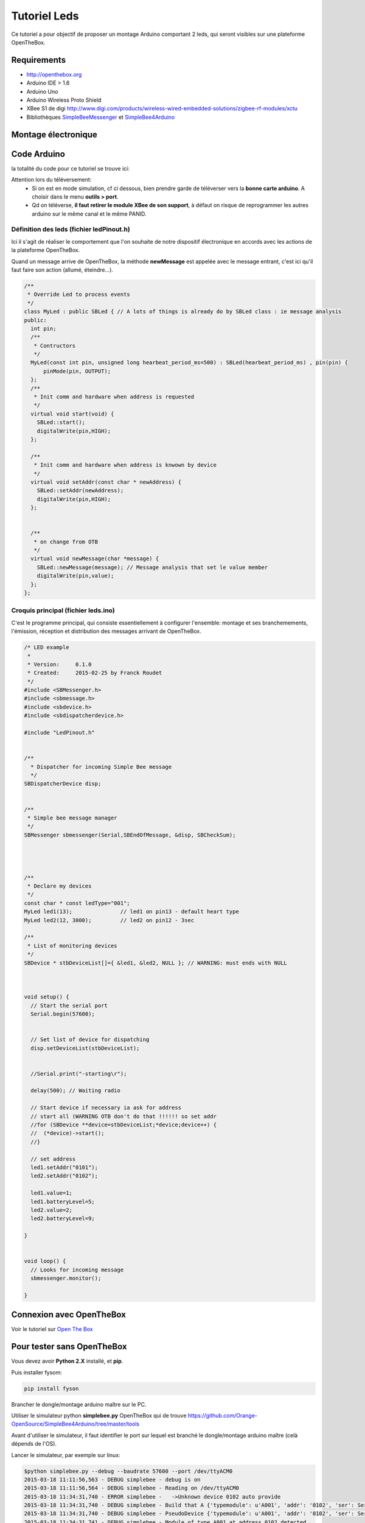 =============
Tutoriel Leds
=============


Ce tutoriel a pour objectif de proposer un montage Arduino comportant 2 leds, qui seront visibles sur une plateforme OpenTheBox.


.. _`Open The Box`: http://www.openthebox.org
.. |OTBlogo| image:: http://openthebox.org/wp-content/uploads/2014/06/OB-Logo.png
.. _`SimpleBee4Arduino Release`: https://github.com/Orange-OpenSource/SimpleBee4Arduino/releases/latest
.. _`SimpleBeeMessenger Release`: https://github.com/Orange-OpenSource/SimpleBeeMessenger/releases/latest

.. _`SimpleBee4Arduino`: https://github.com/Orange-OpenSource/SimpleBee4Arduino
.. _`SimpleBeeMessenger`: https://github.com/Orange-OpenSource/SimpleBeeMessenger

   
Requirements
------------
* |OTBlogo| http://openthebox.org
* Arduino IDE > 1.6
* Arduino Uno
* Arduino Wireless Proto Shield
* XBee S1 de digi http://www.digi.com/products/wireless-wired-embedded-solutions/zigbee-rf-modules/xctu
* Bibliothèques `SimpleBeeMessenger`_ et `SimpleBee4Arduino`_

Montage électronique
--------------------

.. image:: ./hardware/2Leds_bb.png

   les Pin 13 et 12 sont branchées chacune sur une led.
   
Code Arduino
------------

la totalité du code pour ce tutoriel se trouve ici:

.. image:: ./images/exampletutoled.png
   :scale: 50%

Attention lors du téléversement:
 * Si on est en mode simulation, cf ci dessous, bien prendre garde de téléverser vers la **bonne carte arduino**. A choisir dans le menu **outils > port**.
 * Qd on téléverse, **il faut retirer le module XBee de son support**, à défaut on risque de reprogrammer les autres arduino sur le même canal et le même PANID.



Définition des leds (fichier ledPinout.h)
~~~~~~~~~~~~~~~~~~~~~~~~~~~~~~~~~~~~~~~~~
Ici il s'agit de réaliser le comportement que l'on souhaite de notre dispositif électronique en accords avec les actions de la plateforme OpenTheBox.

Quand un message arrive de OpenTheBox, la méthode **newMessage** est appelée avec le message entrant, c'est ici qu'il faut faire son action (allumé, éteindre...).

.. code-block:: c

   /**
    * Override Led to process events
    */
   class MyLed : public SBLed { // A lots of things is already do by SBLed class : ie message analysis
   public:
     int pin;
     /**
      * Contructors
      */
     MyLed(const int pin, unsigned long hearbeat_period_ms=500) : SBLed(hearbeat_period_ms) , pin(pin) {
         pinMode(pin, OUTPUT);
     };
     /**
      * Init comm and hardware when address is requested
      */
     virtual void start(void) {
       SBLed::start();
       digitalWrite(pin,HIGH);
     };
      
     /**
      * Init comm and hardware when address is knwown by device
      */
     virtual void setAddr(const char * newAddress) {
       SBLed::setAddr(newAddress);
       digitalWrite(pin,HIGH);
     };
     
   
     /**
      * on change from OTB
      */
     virtual void newMessage(char *message) {
       SBLed::newMessage(message); // Message analysis that set le value member
       digitalWrite(pin,value);
     };
   };

 
 
Croquis principal (fichier leds.ino)
~~~~~~~~~~~~~~~~~~~~~~~~~~~~~~~~~~~~

C'est le programme principal, qui consiste essentiellement à configurer l'ensemble: montage et ses branchemements, l'émission, réception et distribution des messages arrivant de OpenTheBox.


.. code-block:: c

   /* LED example
    *
    * Version:     0.1.0
    * Created:     2015-02-25 by Franck Roudet
    */
   #include <SBMessenger.h>
   #include <sbmessage.h>
   #include <sbdevice.h>
   #include <sbdispatcherdevice.h>
   
   #include "LedPinout.h"
   
   
   /**
     * Dispatcher for incoming Simple Bee message 
     */
   SBDispatcherDevice disp;
   
   
   /**
    * Simple bee message manager
    */
   SBMessenger sbmessenger(Serial,SBEndOfMessage, &disp, SBCheckSum);
   
   
   
   
   /**
    * Declare my devices
    */
   const char * const ledType="001";
   MyLed led1(13);               // led1 on pin13 - default heart type
   MyLed led2(12, 3000);         // led2 on pin12 - 3sec
   
   /**
    * List of monitoring devices
    */
   SBDevice * stbDeviceList[]={ &led1, &led2, NULL }; // WARNING: must ends with NULL
   
   
   
   void setup() {
     // Start the serial port
     Serial.begin(57600);
   
     
     // Set list of device for dispatching
     disp.setDeviceList(stbDeviceList);
   
   
     //Serial.print("-starting\r");
   
     delay(500); // Waiting radio
     
     // Start device if necessary ia ask for address
     // start all (WARNING OTB don't do that !!!!!! so set addr
     //for (SBDevice **device=stbDeviceList;*device;device++) {
     //  (*device)->start();
     //}
     
     // set address
     led1.setAddr("0101");
     led2.setAddr("0102");
     
     led1.value=1;
     led1.batteryLevel=5;
     led2.value=2;
     led2.batteryLevel=9;
   
   }
   
   
   void loop() {
     // Looks for incoming message
     sbmessenger.monitor();
   
   } 
 
 
Connexion avec OpenTheBox
-------------------------

Voir le tutoriel sur  `Open The Box`_


Pour tester sans OpenTheBox
---------------------------

Vous devez avoir **Python 2.X** installé, et **pip**.

Puis installer fysom:

.. code-block:: bash

   pip install fyson

Brancher le dongle/montage arduino maître sur le PC.

Utiliser le simulateur python **simplebee.py** OpenTheBox qui de trouve https://github.com/Orange-OpenSource/SimpleBee4Arduino/tree/master/tools

Avant d'utiliser le simulateur, il faut identifier le port sur lequel est branché le dongle/montage arduino maître (celà dépends de  l'OS).

Lancer le simulateur, par exemple sur linux:

.. code-block:: bash

   $python simplebee.py --debug --baudrate 57600 --port /dev/ttyACM0
   2015-03-18 11:11:56,563 - DEBUG simplebee - debug is on
   2015-03-18 11:11:56,564 - DEBUG simplebee - Reading on /dev/ttyACM0
   2015-03-18 11:34:31,740 - ERROR simplebee -   ->Unknown device 0102 auto provide
   2015-03-18 11:34:31,740 - DEBUG simplebee - Build that A {'typemodule': u'A001', 'addr': '0102', 'ser': Serial<id=0x7fd07322ea50, open=True>(port='/dev/ttyACM0', baudrate=57600, bytesize=8, parity='N', stopbits=1, timeout=None, xonxoff=False, rtscts=False, dsrdtr=False)}
   2015-03-18 11:34:31,740 - DEBUG simplebee - PseudoDevice {'typemodule': u'A001', 'addr': '0102', 'ser': Serial<id=0x7fd07322ea50, open=True>(port='/dev/ttyACM0', baudrate=57600, bytesize=8, parity='N', stopbits=1, timeout=None, xonxoff=False, rtscts=False, dsrdtr=False)}
   2015-03-18 11:34:31,741 - DEBUG simplebee - Module of type A001 at address 0102 detected
   2015-03-18 11:34:31,741 - INFO simplebee -      [Identified 0102]
   2015-03-18 11:34:31,741 - INFO simplebee -      [new value from 0102]
   2015-03-18 11:34:31,741 - INFO simplebee -       {'batteryLevel': u'9', 'value': u'0'}
   2015-03-18 11:34:31,741 - INFO simplebee - -> send actuator ack event r01021
   2015-03-18 11:34:31,742 - INFO simplebee -      [Identified 0102]
   2015-03-18 11:34:31,742 - DEBUG simplebee - Mesg type='R' len=14 'R01011B5A0018>'
   2015-03-18 11:34:31,742 - ERROR simplebee -   ->Unknown device 0101 auto provide
   2015-03-18 11:34:31,742 - DEBUG simplebee - Build that A {'typemodule': u'A001', 'addr': '0101', 'ser': Serial<id=0x7fd07322ea50, open=True>(port='/dev/ttyACM0', baudrate=57600, bytesize=8, parity='N', stopbits=1, timeout=None, xonxoff=False, rtscts=False, dsrdtr=False)}
   2015-03-18 11:34:31,742 - DEBUG simplebee - PseudoDevice {'typemodule': u'A001', 'addr': '0101', 'ser': Serial<id=0x7fd07322ea50, open=True>(port='/dev/ttyACM0', baudrate=57600, bytesize=8, parity='N', stopbits=1, timeout=None, xonxoff=False, rtscts=False, dsrdtr=False)}
   2015-03-18 11:34:31,743 - DEBUG simplebee - Module of type A001 at address 0101 detected
   2015-03-18 11:34:31,743 - INFO simplebee -      [Identified 0101]
   2015-03-18 11:34:31,743 - INFO simplebee -      [new value from 0101]
   2015-03-18 11:34:31,743 - INFO simplebee -       {'batteryLevel': u'5', 'value': u'1'}
   2015-03-18 11:34:31,743 - INFO simplebee - -> send actuator ack event r01012
   
Le simulateur permet:
 * de voir les messages des devices sur le canal/PANID configuré
 * de répondre au messages des devices
 * Les leds clignotent au rythme du hearbeat (par défaut 500 ms)
 * d'émettre les acquittements des messages des buttons et interupteurs




 